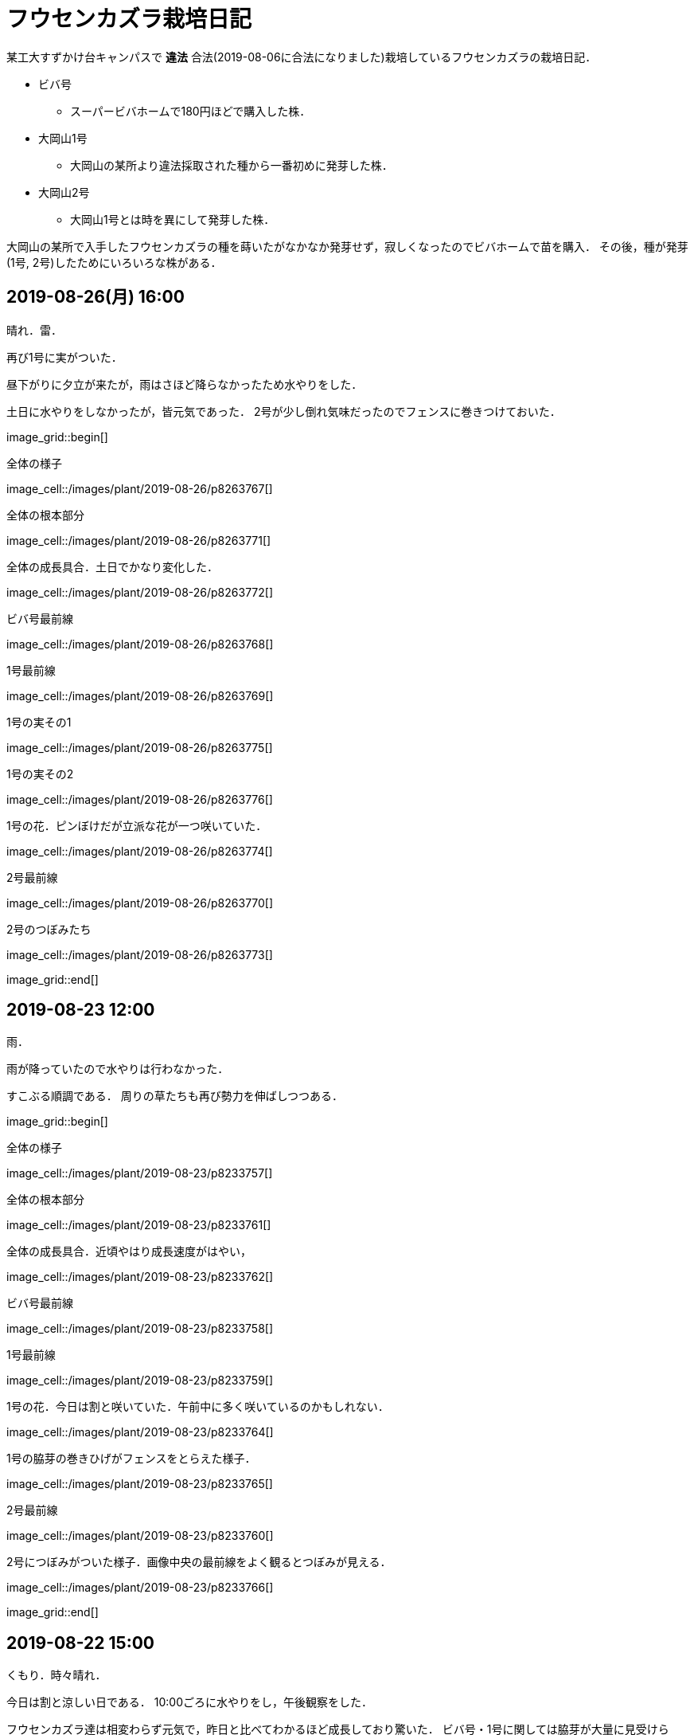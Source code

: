 :figure-caption!:

= フウセンカズラ栽培日記

某工大すずかけ台キャンパスで [line-through]*違法* 合法(2019-08-06に合法になりました)栽培しているフウセンカズラの栽培日記．

* ビバ号
** スーパービバホームで180円ほどで購入した株．
* 大岡山1号
** 大岡山の某所より違法採取された種から一番初めに発芽した株．
* 大岡山2号
** 大岡山1号とは時を異にして発芽した株．

大岡山の某所で入手したフウセンカズラの種を蒔いたがなかなか発芽せず，寂しくなったのでビバホームで苗を購入．
その後，種が発芽(1号, 2号)したためにいろいろな株がある．


== 2019-08-26(月) 16:00

晴れ．雷．

再び1号に実がついた．

昼下がりに夕立が来たが，雨はさほど降らなかったため水やりをした．

土日に水やりをしなかったが，皆元気であった．
2号が少し倒れ気味だったのでフェンスに巻きつけておいた．

image_grid::begin[]

.全体の様子
image_cell::/images/plant/2019-08-26/p8263767[]

.全体の根本部分
image_cell::/images/plant/2019-08-26/p8263771[]

.全体の成長具合．土日でかなり変化した．
image_cell::/images/plant/2019-08-26/p8263772[]

.ビバ号最前線
image_cell::/images/plant/2019-08-26/p8263768[]

.1号最前線
image_cell::/images/plant/2019-08-26/p8263769[]

.1号の実その1
image_cell::/images/plant/2019-08-26/p8263775[]

.1号の実その2
image_cell::/images/plant/2019-08-26/p8263776[]

.1号の花．ピンぼけだが立派な花が一つ咲いていた．
image_cell::/images/plant/2019-08-26/p8263774[]

.2号最前線
image_cell::/images/plant/2019-08-26/p8263770[]

.2号のつぼみたち
image_cell::/images/plant/2019-08-26/p8263773[]

image_grid::end[]

== 2019-08-23 12:00

雨．

雨が降っていたので水やりは行わなかった．

すこぶる順調である．
周りの草たちも再び勢力を伸ばしつつある．

image_grid::begin[]

.全体の様子
image_cell::/images/plant/2019-08-23/p8233757[]

.全体の根本部分
image_cell::/images/plant/2019-08-23/p8233761[]

.全体の成長具合．近頃やはり成長速度がはやい，
image_cell::/images/plant/2019-08-23/p8233762[]

.ビバ号最前線
image_cell::/images/plant/2019-08-23/p8233758[]

.1号最前線
image_cell::/images/plant/2019-08-23/p8233759[]

.1号の花．今日は割と咲いていた．午前中に多く咲いているのかもしれない．
image_cell::/images/plant/2019-08-23/p8233764[]

.1号の脇芽の巻きひげがフェンスをとらえた様子．
image_cell::/images/plant/2019-08-23/p8233765[]

.2号最前線
image_cell::/images/plant/2019-08-23/p8233760[]

.2号につぼみがついた様子．画像中央の最前線をよく観るとつぼみが見える．
image_cell::/images/plant/2019-08-23/p8233766[]

image_grid::end[]

== 2019-08-22 15:00

くもり．時々晴れ．

今日は割と涼しい日である．
10:00ごろに水やりをし，午後観察をした．

フウセンカズラ達は相変わらず元気で，昨日と比べてわかるほど成長しており驚いた．
ビバ号・1号に関しては脇芽が大量に見受けられ，お盆危機後の大成長時代である．

image_grid::begin[]

.全体の様子
image_cell::/images/plant/2019-08-22/p8223748[]

.全体の根元部分
image_cell::/images/plant/2019-08-22/p8223751[]

.全体の成長具合．どのくらい伸びたかわかるように，今後このような写真を載せていこうと思う．
image_cell::/images/plant/2019-08-22/p8223755[]

.ビバ号最前線
image_cell::/images/plant/2019-08-22/p8223749[]

.1号最前線
image_cell::/images/plant/2019-08-22/p8223750[]

.1号の花．今日はあまり花が咲いていなかった．
image_cell::/images/plant/2019-08-22/p8223753[]

.2号最前線
image_cell::/images/plant/2019-08-22/p8223752[]

image_grid::end[]

相変わらず実は確認できず．

== 2019-08-21

晴れ．くもり．

バスケットボールコートでテニスの壁打ちをしている人がいた．

全体的に良好だがなかなか実ができない．
先日実ができたが一日で消えてしまった．

image_grid::begin[]

.全体の様子
image_cell::/images/plant/2019-08-21/p8213741[]

.全体の根元部分
image_cell::/images/plant/2019-08-21/p8213745[]

.ビバ号最前線
image_cell::/images/plant/2019-08-21/p8213744[]

.1号最前線
image_cell::/images/plant/2019-08-21/p8213742[]

.1号の下の部分．途中から脇芽が出てきて元気な様子．
image_cell::/images/plant/2019-08-21/p8213746[]

.1号の花．昨日と様子が違う．花の様子は毎日違う気がする．
image_cell::/images/plant/2019-08-21/p8213747[]

.2号最前線．1日経っただけでも葉っぱが大きくなっていたりと，成長を確認できる．
image_cell::/images/plant/2019-08-21/p8213740[]

.昨日の2号最前線．
image_cell::/images/plant/2019-08-20/p8203738[]

image_grid::end[]

== 2019-08-20

晴れ．

お盆に実家に行っていたため1週間放置．
その間に台風が来たので，水に関してはなんとかしのいだ様子だったが，鉢植えのまま放置した2号は風で倒れてしまっていた．そのため2号はかなり萎れた状態だったが，昨晩の水やりと夕立でなんとか回復した模様．

全体的に最前線は良好で，健康的な葉をしている．

image_grid::begin[]

.全体の様子
image_cell::/images/plant/2019-08-20/p8203735[]

.ビバ号最前線
image_cell::/images/plant/2019-08-20/p8203736[]

.1号最前線．風で少し茎が折れ気味だったので，フェンスに絡ませておいた．
image_cell::/images/plant/2019-08-20/p8203737[]

.1号の花．
image_cell::/images/plant/2019-08-20/p8203739[]

.2号最前線．昨日はかなり萎れていたが，ここまで回復した．
image_cell::/images/plant/2019-08-20/p8203738[]

image_grid::end[]

== 2019-08-08

晴れ．

今日はクローズアップレンズとともに撮影に向かう．

image_grid::begin[]

.ビバ号．虫がちゃんと花にたかっている．フウセンカズラは自家受粉らしく，花をつつくだけで受粉が完了するかもしれない．
image_cell::/images/plant/2019-08-08/p8083643[]

.ビバ号最前線．数日前に先端がやられてしまったが，そのおかげ?で横からたくさん芽がでてきてよく茂るようになった気がする．上の方は結構花が咲いている．
image_cell::/images/plant/2019-08-08/p8083646[]

.ビバ号の花
image_cell::/images/plant/2019-08-08/p8083645[]

.大岡山1号．ついに実がついた!
image_cell::/images/plant/2019-08-08/p8083648[]

.大岡山1号の最前線．大岡山1号はあまり花が咲いていない．葉っぱも色が薄いし少し心配ではある．しかし，大岡山1・2号のオリジナルは大岡山で健在であることが本日確認された．
image_cell::/images/plant/2019-08-08/p8083642[]

.大岡山2号の最前線．必死にフェンスにしがみついている，
image_cell::/images/plant/2019-08-08/p8083640[]

image_grid::end[]


== 2019-08-06

晴れ．

なんと家の室内の植木の鉢から大岡山2号が．(昨日は気づかなかった)
急遽植え替えすることに．

image_grid::begin[]
image_cell::/images/plant/2019-08-06/p8063615[]
image_grid::end[]

この日は大学のフウセンカズラ戦線の土の入れ替えをした．
土を加藤山から拝借し，いざフウセンカズラのもとに向かうと，草刈り部隊が!

しかも昨日の所業のせいで，落ち葉が大変なことに!

image_grid::begin[]
image_cell::/images/plant/2019-08-06/p8063617[]
image_cell::/images/plant/2019-08-06/p8063616[]
image_grid::end[]

草刈り部隊にバレぬよう土を掘り返していると，「なにしてるの」とあっけなくばれる．
怒られると思いきや，結構おもしろく思っていただけたらしく，最終的には良い土の場所を教えてくれるまで話が進んだ．

土を補充しに教えてくれた所にむかう．
わざわざ草刈りを止めてもらったりもした．(荒らしてしまってすみません...)
半袖半ズボンだったので，ハチに注意するよう親切に注意までしていただいた．




== 2019-08-05

晴れ．日がかげるときもあるが暑い．

フウセンカズラたちが蔦の影になっていたので，実家から持ってきた剪定ばさみでフェンスにかかった蔦の葉を落とすことにした．
それと，周りの草も多少刈った．

ついでに蔦の幹を全部切断しておいた．次の日までに上も全滅だろう．

image_grid::begin[]

image_cell::/images/plant/2019-08-05/p8053600[]

.before
image_cell::/images/plant/2019-08-05/p8053599[]

.after
image_cell::/images/plant/2019-08-05/p8053606[]

.大岡山1号の最前線
image_cell::/images/plant/2019-08-05/p8053608[]

.大岡山1号の右側の花
image_cell::/images/plant/2019-08-05/p8053610[]

.ビバ号の最前線
image_cell::/images/plant/2019-08-05/p8053612[]

image_grid::end[]


== 2019-07-12

雨

image_grid::begin[]

.室内時代のビバ号
image_cell::/images/plant/2019-07-12/p7123553[]

image_grid::end[]

